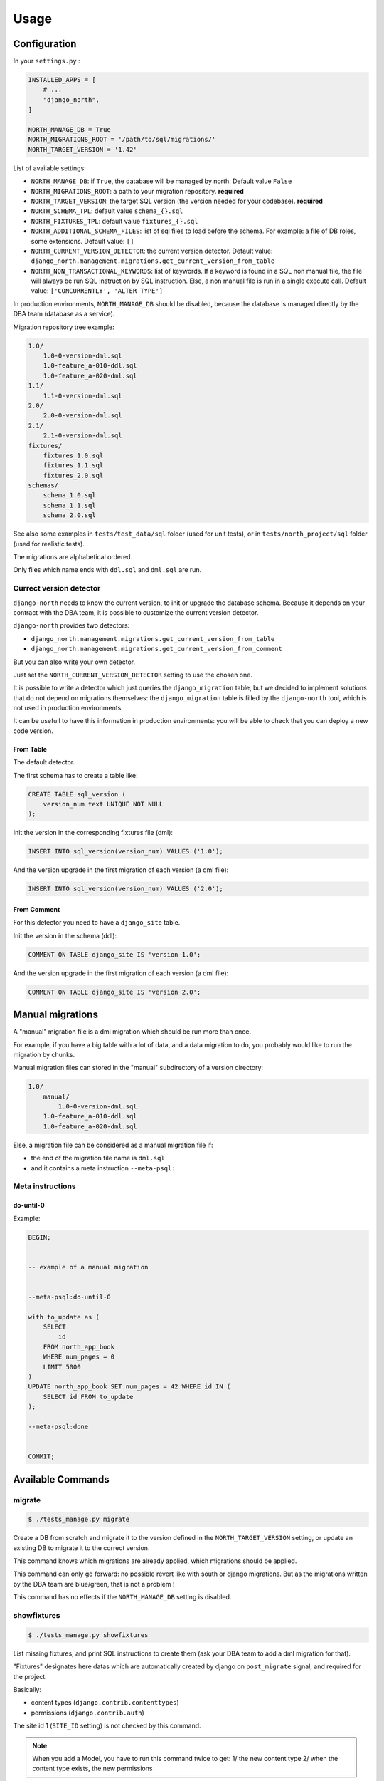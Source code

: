 =====
Usage
=====

Configuration
-------------

In your ``settings.py`` :

.. code-block:: python

    INSTALLED_APPS = [
        # ...
        "django_north",
    ]

    NORTH_MANAGE_DB = True
    NORTH_MIGRATIONS_ROOT = '/path/to/sql/migrations/'
    NORTH_TARGET_VERSION = '1.42'

List of available settings:

* ``NORTH_MANAGE_DB``: if ``True``, the database will be managed by north.
  Default value ``False``
* ``NORTH_MIGRATIONS_ROOT``: a path to your migration repository. **required**
* ``NORTH_TARGET_VERSION``: the target SQL version
  (the version needed for your codebase). **required**
* ``NORTH_SCHEMA_TPL``: default value ``schema_{}.sql``
* ``NORTH_FIXTURES_TPL``: default value ``fixtures_{}.sql``
* ``NORTH_ADDITIONAL_SCHEMA_FILES``: list of sql files to load before the schema.
  For example: a file of DB roles, some extensions.
  Default value: ``[]``
* ``NORTH_CURRENT_VERSION_DETECTOR``: the current version detector.
  Default value: ``django_north.management.migrations.get_current_version_from_table``
* ``NORTH_NON_TRANSACTIONAL_KEYWORDS``: list of keywords.
  If a keyword is found in a SQL non manual file, the file will always be run
  SQL instruction by SQL instruction. Else, a non manual file is run in a
  single execute call.
  Default value: ``['CONCURRENTLY', 'ALTER TYPE']``

In production environments, ``NORTH_MANAGE_DB`` should be disabled, because
the database is managed directly by the DBA team (database as a service).

Migration repository tree example:

.. code-block:: console

    1.0/
        1.0-0-version-dml.sql
        1.0-feature_a-010-ddl.sql
        1.0-feature_a-020-dml.sql
    1.1/
        1.1-0-version-dml.sql
    2.0/
        2.0-0-version-dml.sql
    2.1/
        2.1-0-version-dml.sql
    fixtures/
        fixtures_1.0.sql
        fixtures_1.1.sql
        fixtures_2.0.sql
    schemas/
        schema_1.0.sql
        schema_1.1.sql
        schema_2.0.sql

See also some examples in ``tests/test_data/sql`` folder (used for unit tests),
or in ``tests/north_project/sql`` folder (used for realistic tests).

The migrations are alphabetical ordered.

Only files which name ends with ``ddl.sql`` and ``dml.sql`` are run.

Currect version detector
........................

``django-north`` needs to know the current version, to init or upgrade
the database schema. Because it depends on your contract with the DBA team,
it is possible to customize the current version detector.

``django-north`` provides two detectors:

* ``django_north.management.migrations.get_current_version_from_table``
* ``django_north.management.migrations.get_current_version_from_comment``

But you can also write your own detector.

Just set the ``NORTH_CURRENT_VERSION_DETECTOR`` setting to use the chosen one.

It is possible to write a detector which just queries the ``django_migration``
table, but we decided to implement solutions that do not depend on migrations
themselves: the ``django_migration`` table is filled by the ``django-north`` tool,
which is not used in production environments.

It can be usefull to have this information in production environments: you will
be able to check that you can deploy a new code version.

From Table
++++++++++

The default detector.

The first schema has to create a table like:

.. code-block:: sql

    CREATE TABLE sql_version (
        version_num text UNIQUE NOT NULL
    );

Init the version in the corresponding fixtures file (dml):

.. code-block:: sql

    INSERT INTO sql_version(version_num) VALUES ('1.0');

And the version upgrade in the first migration of each version (a dml file):

.. code-block:: sql

    INSERT INTO sql_version(version_num) VALUES ('2.0');

From Comment
++++++++++++

For this detector you need to have a ``django_site`` table.

Init the version in the schema (ddl):

.. code-block:: sql

    COMMENT ON TABLE django_site IS 'version 1.0';

And the version upgrade in the first migration of each version (a dml file):

.. code-block:: sql

    COMMENT ON TABLE django_site IS 'version 2.0';

Manual migrations
-----------------

A "manual" migration file is a dml migration which should be run more than once.

For example, if you have a big table with a lot of data, and a data migration
to do, you probably would like to run the migration by chunks.

Manual migration files can stored in the "manual" subdirectory of a version directory:

.. code-block:: console

    1.0/
        manual/
            1.0-0-version-dml.sql
        1.0-feature_a-010-ddl.sql
        1.0-feature_a-020-dml.sql

Else, a migration file can be considered as a manual migration file if:

* the end of the migration file name is ``dml.sql``
* and it contains a meta instruction ``--meta-psql:``

Meta instructions
.................

do-until-0
++++++++++

Example:

.. code-block:: sql

    BEGIN;


    -- example of a manual migration


    --meta-psql:do-until-0

    with to_update as (
        SELECT
            id
        FROM north_app_book
        WHERE num_pages = 0
        LIMIT 5000
    )
    UPDATE north_app_book SET num_pages = 42 WHERE id IN (
        SELECT id FROM to_update
    );

    --meta-psql:done


    COMMIT;


Available Commands
------------------

migrate
.......

.. code-block:: console

    $ ./tests_manage.py migrate

Create a DB from scratch and migrate it to the version defined in the
``NORTH_TARGET_VERSION`` setting, or update an existing DB to migrate it to
the correct version.

This command knows which migrations are already applied, which migrations
should be applied.

This command can only go forward: no possible revert like with south or django
migrations. But as the migrations written by the DBA team are blue/green, that
is not a problem !

This command has no effects if the ``NORTH_MANAGE_DB`` setting is disabled.

showfixtures
............

.. code-block:: console

    $ ./tests_manage.py showfixtures

List missing fixtures, and print SQL instructions to create them
(ask your DBA team to add a dml migration for that).

"Fixtures" designates here datas which are automatically created by django
on ``post_migrate`` signal, and required for the project.


Basically:

* content types (``django.contrib.contenttypes``)
* permissions (``django.contrib.auth``)

The site id 1 (``SITE_ID`` setting) is not checked by this command.

.. note::

    When you add a Model, you have to run this command twice to get:
    1/ the new content type
    2/ when the content type exists, the new permissions

showmigrations
..............

.. code-block:: console

    $ ./tests_manage.py showmigrations

List available migrations, and indicate if they where applied or not.

This command has no effects if the ``NORTH_MANAGE_DB`` setting is disabled.

Changed Commands
----------------

flush
.....

.. code-block:: console

    $ ./tests_manage.py flush

Did a truncate on all tables, where the original command did it only on tables
defined in the django models.

Reload the SQL fixtures, and reset the ContentType cache.

This command is essential for the tests, especially for TransactionTestCase tests.

This command has no effects if the ``NORTH_MANAGE_DB`` setting is disabled.

runserver
.........

.. code-block:: console

    $ ./tests_manage.py runserver

Display a warning if some migrations are not applied.

Disabled Commands
-----------------

These commands are disabled whatever the value of the ``NORTH_MANAGE_DB`` setting:

* ``makemigrations``
* ``sqlmigrate``
* ``squashmigrations``

Tips
----

Output SQL commands
...................

For example, if you want to use the ``sqlall`` command to prints the CREATE TABLE,
custom SQL and CREATE INDEX SQL statements for the init of a DB schema, for an
external app with a migration folder (as ``django.contrib.auth`` app for example),
put this in your ``settings.py`` :

For Django < 1.9:

.. code-block:: python

    class DisableMigrations(object):

        def __contains__(self, item):
            return True

        def __getitem__(self, item):
            return 'notmigrations'


    MIGRATION_MODULES = DisableMigrations()

For Django >= 1.9:

.. code-block:: python

    class DisableMigrations(object):

        def __contains__(self, item):
            return True

        def __getitem__(self, item):
            return None


    MIGRATION_MODULES = DisableMigrations()

Then run the ``sqlall command``:

.. code-block:: console

    $ ./tests_manage.py sqlall <app>

Generate Schema Files
.....................

At the end of a SQL release, just do a sqldump (``pg_dump -s`` for posgtres for example).
